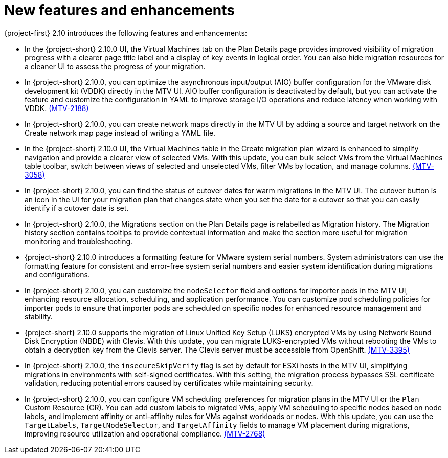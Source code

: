 // Module included in the following assemblies:
//
// * documentation/doc-Release_notes/master.adoc

:_content-type: CONCEPT
[id="new-features-and-enhancements-2-10_{context}"]
= New features and enhancements

[role="_abstract"]
{project-first} 2.10 introduces the following features and enhancements:

* In the {project-short} 2.10.0 UI, the Virtual Machines tab on the Plan Details page provides improved visibility of migration progress with a clearer page title label and a display of key events in logical order. You can also hide migration resources for a cleaner UI to assess the progress of your migration. 
//link:https://issues.redhat.com/browse/MTV-XXXX[(MTV-XXXX)]

* In {project-short} 2.10.0, you can optimize the asynchronous input/output (AIO) buffer configuration for the VMware disk development kit (VDDK) directly in the MTV UI. AIO buffer configuration is deactivated by default, but you can activate the feature and customize the configuration in YAML to improve storage I/O operations and reduce latency when working with VDDK. link:https://issues.redhat.com/browse/MTV-2188[(MTV-2188)]

* In {project-short} 2.10.0, you can create network maps directly in the MTV UI by adding a source and target network on the Create network map page instead of writing a YAML file. 
//link:https://issues.redhat.com/browse/MTV-XXXX[(MTV-XXXX)]

* In the {project-short} 2.10.0 UI, the Virtual Machines table in the Create migration plan wizard is enhanced to simplify navigation and provide a clearer view of selected VMs. With this update, you can bulk select VMs from the Virtual Machines table toolbar, switch between views of selected and unselected VMs, filter VMs by location, and manage columns. link:https://issues.redhat.com/browse/MTV-3058[(MTV-3058)]

* In {project-short} 2.10.0, you can find the status of cutover dates for warm migrations in the MTV UI. The cutover button is an icon in the UI for your migration plan that changes state when you set the date for a cutover so that you can easily identify if a cutover date is set.
//link:https://issues.redhat.com/browse/MTV-XXXX[(MTV-XXXX)]

* In {project-short} 2.10.0, the Migrations section on the Plan Details page is relabelled as Migration history. The Migration history section contains tooltips to provide contextual information and make the section more useful for migration monitoring and troubleshooting. 
//link:https://issues.redhat.com/browse/MTV-XXXX[(MTV-XXXX)]

* {project-short} 2.10.0 introduces a formatting feature for VMware system serial numbers. System administrators can use the formatting feature for consistent and error-free system serial numbers and easier system identification during migrations and configurations. 
//link:https://issues.redhat.com/browse/MTV-XXXX[(MTV-XXXX)]

* In {project-short} 2.10.0, you can customize the `nodeSelector` field and options for importer pods in the MTV UI, enhancing resource allocation, scheduling, and application performance. You can customize pod scheduling policies for importer pods to ensure that importer pods are scheduled on specific nodes for enhanced resource management and stability.
//link:https://issues.redhat.com/browse/MTV-XXXX[(MTV-XXXX)]

* {project-short} 2.10.0 supports the migration of Linux Unified Key Setup (LUKS) encrypted VMs by using Network Bound Disk Encryption (NBDE) with Clevis. With this update, you can migrate LUKS-encrypted VMs without rebooting the VMs to obtain a decryption key from the Clevis server. The Clevis server must be accessible from OpenShift. link:https://issues.redhat.com/browse/MTV-3395[(MTV-3395)]

* In {project-short} 2.10.0, the `insecureSkipVerify` flag is set by default for ESXi hosts in the MTV UI, simplifying migrations in environments with self-signed certificates. With this setting, the migration process bypasses SSL certificate validation, reducing potential errors caused by certificates while maintaining security.
//link:https://issues.redhat.com/browse/MTV-XXXX[(MTV-XXXX)]

* In {project-short} 2.10.0, you can configure VM scheduling preferences for migration plans in the MTV UI or the `Plan` Custom Resource (CR). You can add custom labels to migrated VMs, apply VM scheduling to specific nodes based on node labels, and implement affinity or anti-affinity rules for VMs against workloads or nodes. With this update, you can use the `TargetLabels`, `TargetNodeSelector`, and `TargetAffinity` fields to manage VM placement during migrations, improving resource utilization and operational compliance. 
link:https://issues.redhat.com/browse/MTV-2768[(MTV-2768)]


